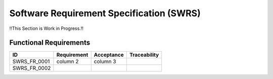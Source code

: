 Software Requirement Specification (SWRS)
#########################################

!!This Section is Work in Progress.!!

Functional Requirements
=======================

+--------------+-------------+------------+--------------+ 
| ID           | Requirement | Acceptance | Traceability | 
+==============+=============+============+==============+ 
| SWRS_FR_0001 | column 2    | column 3   |              | 
+--------------+-------------+------------+--------------+ 
| SWRS_FR_0002 |             |            |              | 
+--------------+-------------+------------+--------------+ 
